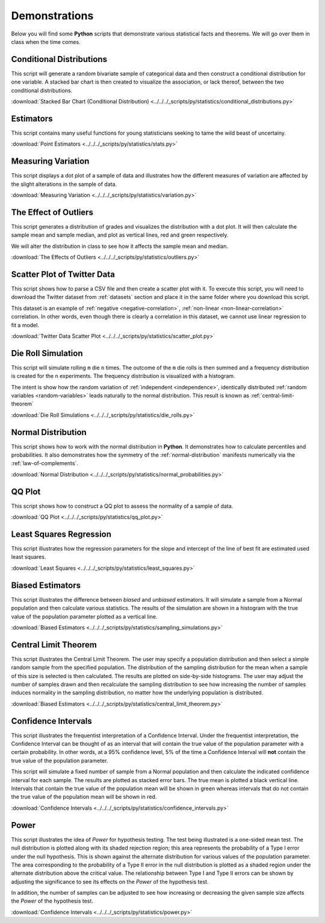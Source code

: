 .. _python_demos:

==============
Demonstrations
==============

Below you will find some **Python** scripts that demonstrate various statistical facts and theorems. We will go over them in class when the time comes. 

Conditional Distributions
-------------------------

This script will generate a random bivariate sample of categorical data and then construct a conditional distribution for one variable. A stacked bar chart is then created to visualize the association, or lack thereof, between the two conditional distributions. 

:download:`Stacked Bar Chart (Conditional Distribution) <../../../_scripts/py/statistics/conditional_distributions.py>`

Estimators
----------

This script contains many useful functions for young statisticians seeking to tame the wild beast of uncertainy.

:download:`Point Estimators <../../../_scripts/py/statistics/stats.py>`

Measuring Variation
-------------------

This script displays a dot plot of a sample of data and illustrates how the different measures of variation are affected by the slight alterations in the sample of data.

:download:`Measuring Variation <../../../_scripts/py/statistics/variation.py>`

The Effect of Outliers
----------------------

This script generates a distribution of grades and visualizes the distribution with a dot plot. It will then calculate the sample mean and sample median, and plot as vertical lines, red and green respectively. 

We will alter the distribution in class to see how it affects the sample mean and median.

:download:`The Effects of Outliers <../../../_scripts/py/statistics/outliers.py>`

Scatter Plot of Twitter Data 
----------------------------

This script shows how to parse a CSV file and then create a scatter plot with it. To execute this script, you will need to download the Twitter dataset from :ref:`datasets` section and place it in the same folder where you download this script.

This dataset is an example of :ref:`negative <negative-correlation>`, :ref:`non-linear <non-linear-correlation>` correlation. In other words, even though there is clearly a correlation in this dataset, we cannot use linear regression to fit a model.

:download:`Twitter Data Scatter Plot <../../../_scripts/py/statistics/scatter_plot.py>`

Die Roll Simulation
-------------------

This script will simulate rolling ``m`` die ``n`` times. The outcome of the ``m`` die rolls is then summed and a frequency distribution is created for the ``n`` experiments. The frequency distribution is visualized with a histogram. 

The intent is show how the random variation of :ref:`independent <independence>`, identically distributed :ref:`random variables <random-variables>` leads naturally to the normal distribution. This result is known as :ref:`central-limit-theorem`

:download:`Die Roll Simulations <../../../_scripts/py/statistics/die_rolls.py>`

Normal Distribution
-------------------

This script shows how to work with the normal distribution in **Python**. It demonstrates how to calculate percentiles and probabilities. It also demonstrates how the symmetry of the :ref:`normal-distribution` manifests numerically via the :ref:`law-of-complements`.

:download:`Normal Distribution <../../../_scripts/py/statistics/normal_probabilities.py>`

QQ Plot
-------

This script shows how to construct a QQ plot to assess the normality of a sample of data. 

:download:`QQ Plot <../../../_scripts/py/statistics/qq_plot.py>`

Least Squares Regression
------------------------

This script illustrates how the regression parameters for the slope and intercept of the line of best fit are estimated used least squares.

:download:`Least Squares <../../../_scripts/py/statistics/least_squares.py>`

Biased Estimators
-----------------

This script illustrates the difference between *biased* and *unbiased* estimators. It will simulate a sample from a Normal population and then calculate various statistics. The results of the simulation are shown in a histogram with the true value of the population parameter plotted as a vertical line.

:download:`Biased Estimators <../../../_scripts/py/statistics/sampling_simulations.py>`

Central Limit Theorem
---------------------

This script illustrates the Central Limit Theorem. The user may specify a population distribution and then select a simple random sample from the specified population. The distribution of the sampling distribution for the mean when a sample of this size is selected is then calculated. The results are plotted on side-by-side histograms. The user may adjust the number of samples drawn and then recalculate the sampling distribution to see how increasing the number of samples induces normality in the sampling distribution, no matter how the underlying population is distributed.

:download:`Biased Estimators <../../../_scripts/py/statistics/central_limit_theorem.py>`

Confidence Intervals
--------------------

This script illustrates the frequentist interpretation of a Confidence Interval. Under the frequentist interpretation, the Confidence Interval can be thought of as an interval that will contain the true value of the population parameter with a certain probability. In other words, at a 95% confidence level, 5% of the time a Confidence Interval will **not** contain the true value of the population parameter.

This script will simulate a fixed number of sample from a Normal population and then calculate the indicated confidence interval for each sample. The results are plotted as stacked error bars. The true mean is plotted a black vertical line. Intervals that contain the true value of the population mean will be shown in green whereas intervals that do not contain the true value of the population mean will be shown in red.

:download:`Confidence Intervals <../../../_scripts/py/statistics/confidence_intervals.py>`

Power
-----

This script illustrates the idea of *Power* for hypothesis testing. The test being illustrated is a one-sided mean test. The null distribution is plotted along with its shaded rejection region; this area represents the probability of a Type I error under the null hypothesis. This is shown against the alternate distribution for various values of the population parameter. The area corresponding to the probability of a Type II error in the null distribution is plotted as a shaded region under the alternate distribution above the critical value. The relationship between Type I and Type II errors can be shown by adjusting the significance to see its effects on the *Power* of the hypothesis test.

In addition, the number of samples can be adjusted to see how increasing or decreasing the given sample size affects the *Power* of the hypothesis test.

:download:`Confidence Intervals <../../../_scripts/py/statistics/power.py>`
